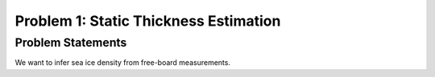 .. _problem1:

=======================================
Problem 1: Static Thickness Estimation
=======================================

------------------------------------------------------
Problem Statements
------------------------------------------------------

We want to infer sea ice density from free-board measurements.